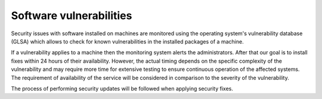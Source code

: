 Software vulnerabilities
========================

Security issues with software installed on machines are monitored using the
operating system's vulnerability database (GLSA) which allows to check for
known vulnerabilities in the installed packages of a machine.

If a vulnerability applies to a machine then the monitoring system alerts the
administrators. After that our goal is to install fixes within 24 hours of
their availability. However, the actual timing depends on the specific
complexity of the vulnerability and may require more time for extensive
testing to ensure continuous operation of the affected systems. The
requirement of availability of the service will be considered in comparison to
the severity of the vulnerability.

The process of performing security updates  will be followed when applying
security fixes.
